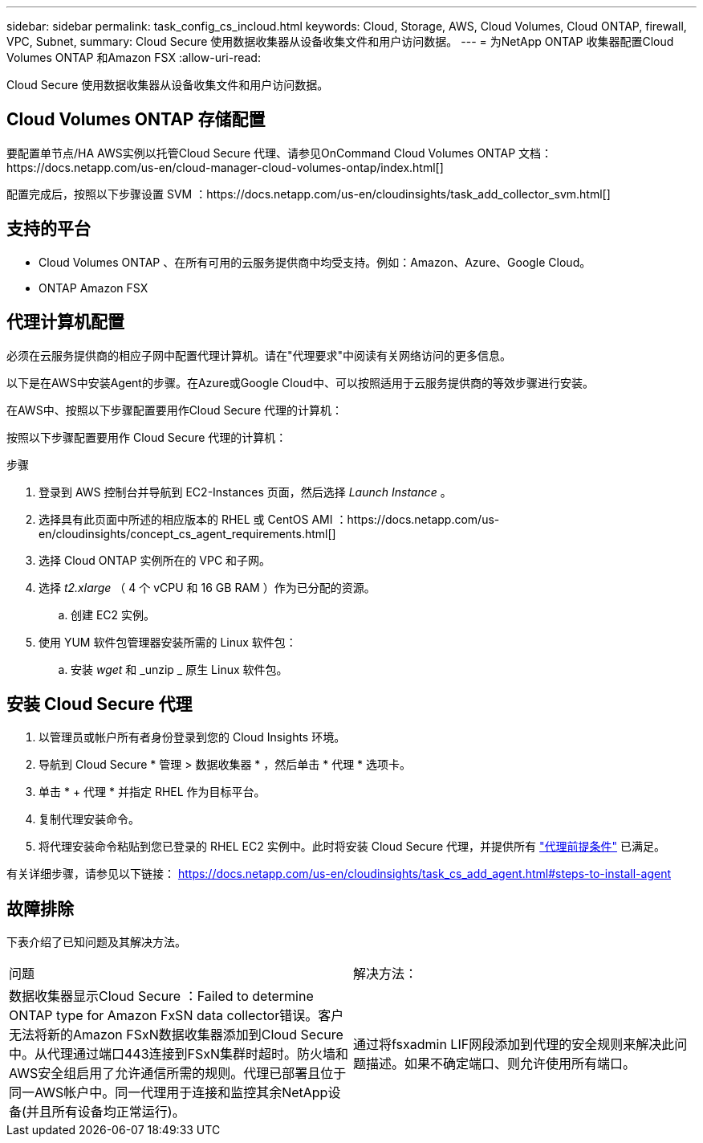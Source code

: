 ---
sidebar: sidebar 
permalink: task_config_cs_incloud.html 
keywords: Cloud, Storage, AWS, Cloud Volumes, Cloud ONTAP, firewall, VPC, Subnet, 
summary: Cloud Secure 使用数据收集器从设备收集文件和用户访问数据。 
---
= 为NetApp ONTAP 收集器配置Cloud Volumes ONTAP 和Amazon FSX
:allow-uri-read: 


[role="lead"]
Cloud Secure 使用数据收集器从设备收集文件和用户访问数据。



== Cloud Volumes ONTAP 存储配置

要配置单节点/HA AWS实例以托管Cloud Secure 代理、请参见OnCommand Cloud Volumes ONTAP 文档：https://docs.netapp.com/us-en/cloud-manager-cloud-volumes-ontap/index.html[]

配置完成后，按照以下步骤设置 SVM ：https://docs.netapp.com/us-en/cloudinsights/task_add_collector_svm.html[]



== 支持的平台

* Cloud Volumes ONTAP 、在所有可用的云服务提供商中均受支持。例如：Amazon、Azure、Google Cloud。
* ONTAP Amazon FSX




== 代理计算机配置

必须在云服务提供商的相应子网中配置代理计算机。请在"代理要求"中阅读有关网络访问的更多信息。

以下是在AWS中安装Agent的步骤。在Azure或Google Cloud中、可以按照适用于云服务提供商的等效步骤进行安装。

在AWS中、按照以下步骤配置要用作Cloud Secure 代理的计算机：

按照以下步骤配置要用作 Cloud Secure 代理的计算机：

.步骤
. 登录到 AWS 控制台并导航到 EC2-Instances 页面，然后选择 _Launch Instance_ 。
. 选择具有此页面中所述的相应版本的 RHEL 或 CentOS AMI ：https://docs.netapp.com/us-en/cloudinsights/concept_cs_agent_requirements.html[]
. 选择 Cloud ONTAP 实例所在的 VPC 和子网。
. 选择 _t2.xlarge_ （ 4 个 vCPU 和 16 GB RAM ）作为已分配的资源。
+
.. 创建 EC2 实例。


. 使用 YUM 软件包管理器安装所需的 Linux 软件包：
+
.. 安装 _wget_ 和 _unzip _ 原生 Linux 软件包。






== 安装 Cloud Secure 代理

. 以管理员或帐户所有者身份登录到您的 Cloud Insights 环境。
. 导航到 Cloud Secure * 管理 > 数据收集器 * ，然后单击 * 代理 * 选项卡。
. 单击 * + 代理 * 并指定 RHEL 作为目标平台。
. 复制代理安装命令。
. 将代理安装命令粘贴到您已登录的 RHEL EC2 实例中。此时将安装 Cloud Secure 代理，并提供所有 link:concept_cs_agent_requirements.html["代理前提条件"] 已满足。


有关详细步骤，请参见以下链接： https://docs.netapp.com/us-en/cloudinsights/task_cs_add_agent.html#steps-to-install-agent



== 故障排除

下表介绍了已知问题及其解决方法。

|===


| 问题 | 解决方法： 


| 数据收集器显示Cloud Secure ：Failed to determine ONTAP type for Amazon FxSN data collector错误。客户无法将新的Amazon FSxN数据收集器添加到Cloud Secure 中。从代理通过端口443连接到FSxN集群时超时。防火墙和AWS安全组启用了允许通信所需的规则。代理已部署且位于同一AWS帐户中。同一代理用于连接和监控其余NetApp设备(并且所有设备均正常运行)。 | 通过将fsxadmin LIF网段添加到代理的安全规则来解决此问题描述。如果不确定端口、则允许使用所有端口。 
|===